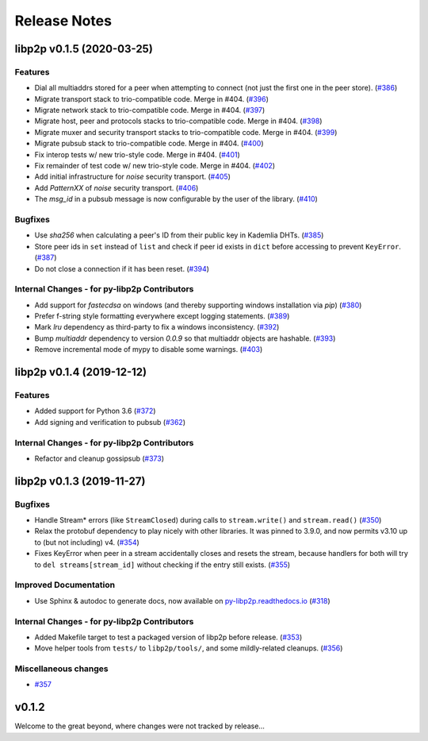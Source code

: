 Release Notes
=============

.. towncrier release notes start

libp2p v0.1.5 (2020-03-25)
---------------------------

Features
~~~~~~~~

- Dial all multiaddrs stored for a peer when attempting to connect (not just the first one in the peer store). (`#386 <https://github.com/libp2p/py-libp2p/issues/386>`__)
- Migrate transport stack to trio-compatible code. Merge in #404. (`#396 <https://github.com/libp2p/py-libp2p/issues/396>`__)
- Migrate network stack to trio-compatible code. Merge in #404. (`#397 <https://github.com/libp2p/py-libp2p/issues/397>`__)
- Migrate host, peer and protocols stacks to trio-compatible code. Merge in #404. (`#398 <https://github.com/libp2p/py-libp2p/issues/398>`__)
- Migrate muxer and security transport stacks to trio-compatible code. Merge in #404. (`#399 <https://github.com/libp2p/py-libp2p/issues/399>`__)
- Migrate pubsub stack to trio-compatible code. Merge in #404. (`#400 <https://github.com/libp2p/py-libp2p/issues/400>`__)
- Fix interop tests w/ new trio-style code. Merge in #404. (`#401 <https://github.com/libp2p/py-libp2p/issues/401>`__)
- Fix remainder of test code w/ new trio-style code. Merge in #404. (`#402 <https://github.com/libp2p/py-libp2p/issues/402>`__)
- Add initial infrastructure for `noise` security transport. (`#405 <https://github.com/libp2p/py-libp2p/issues/405>`__)
- Add `PatternXX` of `noise` security transport. (`#406 <https://github.com/libp2p/py-libp2p/issues/406>`__)
- The `msg_id` in a pubsub message is now configurable by the user of the library. (`#410 <https://github.com/libp2p/py-libp2p/issues/410>`__)


Bugfixes
~~~~~~~~

- Use `sha256` when calculating a peer's ID from their public key in Kademlia DHTs. (`#385 <https://github.com/libp2p/py-libp2p/issues/385>`__)
- Store peer ids in ``set`` instead of ``list`` and check if peer id exists in ``dict`` before accessing to prevent ``KeyError``. (`#387 <https://github.com/libp2p/py-libp2p/issues/387>`__)
- Do not close a connection if it has been reset. (`#394 <https://github.com/libp2p/py-libp2p/issues/394>`__)


Internal Changes - for py-libp2p Contributors
~~~~~~~~~~~~~~~~~~~~~~~~~~~~~~~~~~~~~~~~~~~~~

- Add support for `fastecdsa` on windows (and thereby supporting windows installation via `pip`) (`#380 <https://github.com/libp2p/py-libp2p/issues/380>`__)
- Prefer f-string style formatting everywhere except logging statements. (`#389 <https://github.com/libp2p/py-libp2p/issues/389>`__)
- Mark `lru` dependency as third-party to fix a windows inconsistency. (`#392 <https://github.com/libp2p/py-libp2p/issues/392>`__)
- Bump `multiaddr` dependency to version `0.0.9` so that multiaddr objects are hashable. (`#393 <https://github.com/libp2p/py-libp2p/issues/393>`__)
- Remove incremental mode of mypy to disable some warnings. (`#403 <https://github.com/libp2p/py-libp2p/issues/403>`__)


libp2p v0.1.4 (2019-12-12)
--------------------------

Features
~~~~~~~~

- Added support for Python 3.6 (`#372 <https://github.com/libp2p/py-libp2p/issues/372>`__)
- Add signing and verification to pubsub (`#362 <https://github.com/libp2p/py-libp2p/issues/362>`__)


Internal Changes - for py-libp2p Contributors
~~~~~~~~~~~~~~~~~~~~~~~~~~~~~~~~~~~~~~~~~~~~~

- Refactor and cleanup gossipsub (`#373 <https://github.com/libp2p/py-libp2p/issues/373>`__)


libp2p v0.1.3 (2019-11-27)
--------------------------

Bugfixes
~~~~~~~~

- Handle Stream* errors (like ``StreamClosed``) during calls to ``stream.write()`` and
  ``stream.read()`` (`#350 <https://github.com/libp2p/py-libp2p/issues/350>`__)
- Relax the protobuf dependency to play nicely with other libraries. It was pinned to 3.9.0, and now
  permits v3.10 up to (but not including) v4. (`#354 <https://github.com/libp2p/py-libp2p/issues/354>`__)
- Fixes KeyError when peer in a stream accidentally closes and resets the stream, because handlers
  for both will try to ``del streams[stream_id]`` without checking if the entry still exists. (`#355 <https://github.com/libp2p/py-libp2p/issues/355>`__)


Improved Documentation
~~~~~~~~~~~~~~~~~~~~~~

- Use Sphinx & autodoc to generate docs, now available on `py-libp2p.readthedocs.io <https://py-libp2p.readthedocs.io>`_ (`#318 <https://github.com/libp2p/py-libp2p/issues/318>`__)


Internal Changes - for py-libp2p Contributors
~~~~~~~~~~~~~~~~~~~~~~~~~~~~~~~~~~~~~~~~~~~~~

- Added Makefile target to test a packaged version of libp2p before release. (`#353 <https://github.com/libp2p/py-libp2p/issues/353>`__)
- Move helper tools from ``tests/`` to ``libp2p/tools/``, and some mildly-related cleanups. (`#356 <https://github.com/libp2p/py-libp2p/issues/356>`__)


Miscellaneous changes
~~~~~~~~~~~~~~~~~~~~~

- `#357 <https://github.com/libp2p/py-libp2p/issues/357>`__


v0.1.2
--------------

Welcome to the great beyond, where changes were not tracked by release...
